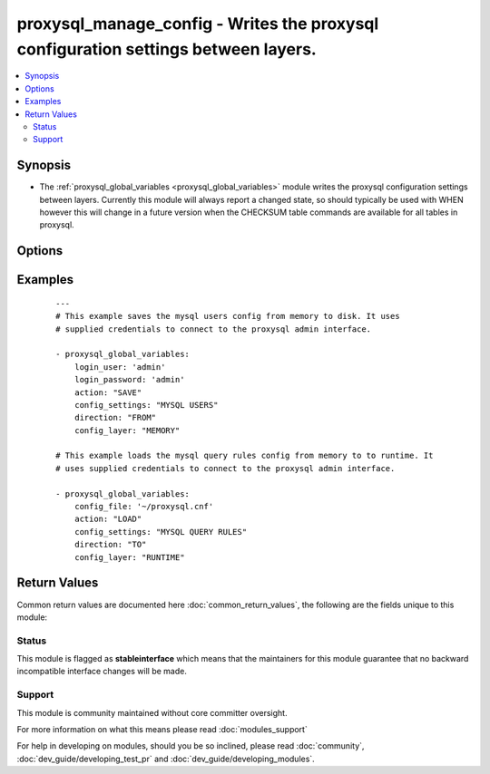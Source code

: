 .. _proxysql_manage_config:


proxysql_manage_config - Writes the proxysql configuration settings between layers.
+++++++++++++++++++++++++++++++++++++++++++++++++++++++++++++++++++++++++++++++++++

.. versionadded:: 2.3


.. contents::
   :local:
   :depth: 2


Synopsis
--------

* The :ref:`proxysql_global_variables <proxysql_global_variables>` module writes the proxysql configuration settings between layers. Currently this module will always report a changed state, so should typically be used with WHEN however this will change in a future version when the CHECKSUM table commands are available for all tables in proxysql.




Options
-------

.. raw:: html

    <table border=1 cellpadding=4>
    <tr>
    <th class="head">parameter</th>
    <th class="head">required</th>
    <th class="head">default</th>
    <th class="head">choices</th>
    <th class="head">comments</th>
    </tr>
                <tr><td>action<br/><div style="font-size: small;"></div></td>
    <td>yes</td>
    <td></td>
        <td><ul><li>LOAD</li><li>SAVE</li></ul></td>
        <td><div>The supplied <em>action</em> combines with the supplied <em>direction</em> to provide the semantics of how we want to move the <em>config_settings</em> between the <em>config_layers</em>.</div>        </td></tr>
                <tr><td>config_file<br/><div style="font-size: small;"></div></td>
    <td>no</td>
    <td></td>
        <td></td>
        <td><div>Specify a config file from which login_user and login_password are to be read.</div>        </td></tr>
                <tr><td>config_layer<br/><div style="font-size: small;"></div></td>
    <td>yes</td>
    <td></td>
        <td><ul><li>MEMORY</li><li>DISK</li><li>RUNTIME</li><li>CONFIG</li></ul></td>
        <td><div>RUNTIME - represents the in-memory data structures of ProxySQL used by the threads that are handling the requests. MEMORY - (sometimes also referred as main) represents the in-memory SQLite3 database. DISK - represents the on-disk SQLite3 database. CONFIG - is the classical config file. You can only LOAD FROM the config file.</div>        </td></tr>
                <tr><td>config_settings<br/><div style="font-size: small;"></div></td>
    <td>yes</td>
    <td></td>
        <td><ul><li>MYSQL USERS</li><li>MYSQL SERVERS</li><li>MYSQL QUERY RULES</li><li>MYSQL VARIABLES</li><li>ADMIN VARIABLES</li><li>SCHEDULER</li></ul></td>
        <td><div>The <em>config_settings</em> specifies which configuration we're writing.</div>        </td></tr>
                <tr><td>direction<br/><div style="font-size: small;"></div></td>
    <td>yes</td>
    <td></td>
        <td><ul><li>FROM</li><li>TO</li></ul></td>
        <td><div>FROM - denotes we're reading values FROM the supplied <em>config_layer</em> and writing to the next layer. TO - denotes we're reading from the previous layer and writing TO the supplied <em>config_layer</em>."</div>        </td></tr>
                <tr><td>login_host<br/><div style="font-size: small;"></div></td>
    <td>no</td>
    <td>127.0.0.1</td>
        <td></td>
        <td><div>The host used to connect to ProxySQL admin interface.</div>        </td></tr>
                <tr><td>login_password<br/><div style="font-size: small;"></div></td>
    <td>no</td>
    <td>None</td>
        <td></td>
        <td><div>The password used to authenticate to ProxySQL admin interface.</div>        </td></tr>
                <tr><td>login_port<br/><div style="font-size: small;"></div></td>
    <td>no</td>
    <td>6032</td>
        <td></td>
        <td><div>The port used to connect to ProxySQL admin interface.</div>        </td></tr>
                <tr><td>login_user<br/><div style="font-size: small;"></div></td>
    <td>no</td>
    <td>None</td>
        <td></td>
        <td><div>The username used to authenticate to ProxySQL admin interface.</div>        </td></tr>
        </table>
    </br>



Examples
--------

 ::

    ---
    # This example saves the mysql users config from memory to disk. It uses
    # supplied credentials to connect to the proxysql admin interface.
    
    - proxysql_global_variables:
        login_user: 'admin'
        login_password: 'admin'
        action: "SAVE"
        config_settings: "MYSQL USERS"
        direction: "FROM"
        config_layer: "MEMORY"
    
    # This example loads the mysql query rules config from memory to to runtime. It
    # uses supplied credentials to connect to the proxysql admin interface.
    
    - proxysql_global_variables:
        config_file: '~/proxysql.cnf'
        action: "LOAD"
        config_settings: "MYSQL QUERY RULES"
        direction: "TO"
        config_layer: "RUNTIME"

Return Values
-------------

Common return values are documented here :doc:`common_return_values`, the following are the fields unique to this module:

.. raw:: html

    <table border=1 cellpadding=4>
    <tr>
    <th class="head">name</th>
    <th class="head">description</th>
    <th class="head">returned</th>
    <th class="head">type</th>
    <th class="head">sample</th>
    </tr>

        <tr>
        <td> stdout </td>
        <td> Simply reports whether the action reported a change. </td>
        <td align=center> Currently the returned value with always be changed=True. </td>
        <td align=center> dict </td>
        <td align=center> {'changed': True} </td>
    </tr>
        
    </table>
    </br></br>




Status
~~~~~~

This module is flagged as **stableinterface** which means that the maintainers for this module guarantee that no backward incompatible interface changes will be made.


Support
~~~~~~~

This module is community maintained without core committer oversight.

For more information on what this means please read :doc:`modules_support`


For help in developing on modules, should you be so inclined, please read :doc:`community`, :doc:`dev_guide/developing_test_pr` and :doc:`dev_guide/developing_modules`.
